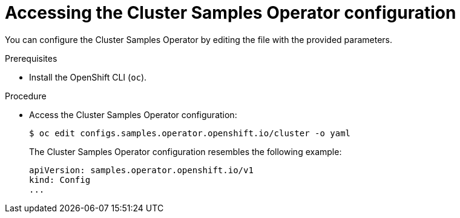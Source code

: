 // Module included in the following assemblies:
//
// * openshift_images/configuring_samples_operator.adoc


[id="samples-operator-crd_{context}"]
= Accessing the Cluster Samples Operator configuration

[role="_abstract"]
You can configure the Cluster Samples Operator by editing the file with the provided parameters.

.Prerequisites

* Install the OpenShift CLI (`oc`).

.Procedure

*  Access the  Cluster Samples Operator configuration:
+
[source, terminal]
----
$ oc edit configs.samples.operator.openshift.io/cluster -o yaml
----
+
The Cluster Samples Operator configuration resembles the following example:
+
[source,yaml]
----
apiVersion: samples.operator.openshift.io/v1
kind: Config
...
----
